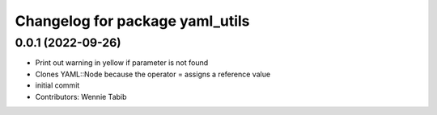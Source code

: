 ^^^^^^^^^^^^^^^^^^^^^^^^^^^^^^^^
Changelog for package yaml_utils
^^^^^^^^^^^^^^^^^^^^^^^^^^^^^^^^

0.0.1 (2022-09-26)
------------------
* Print out warning in yellow if parameter is not found
* Clones YAML::Node because the operator = assigns a reference value
* initial commit
* Contributors: Wennie Tabib
